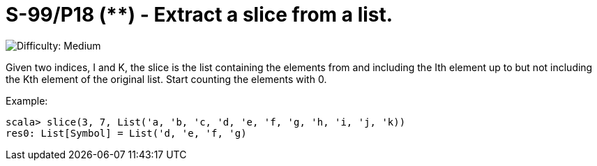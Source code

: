 = S-99/P18 (**) - Extract a slice from a list.

image::https://img.shields.io/badge/difficulty-medium-orange?style=for-the-badge[Difficulty: Medium]

Given two indices, I and K, the slice is the list containing the elements from and including the Ith element up to but not including the Kth element of the original list. Start counting the elements with 0. 

.Example:
[caption=""]
====
```scala
scala> slice(3, 7, List('a, 'b, 'c, 'd, 'e, 'f, 'g, 'h, 'i, 'j, 'k))
res0: List[Symbol] = List('d, 'e, 'f, 'g)
```
====

